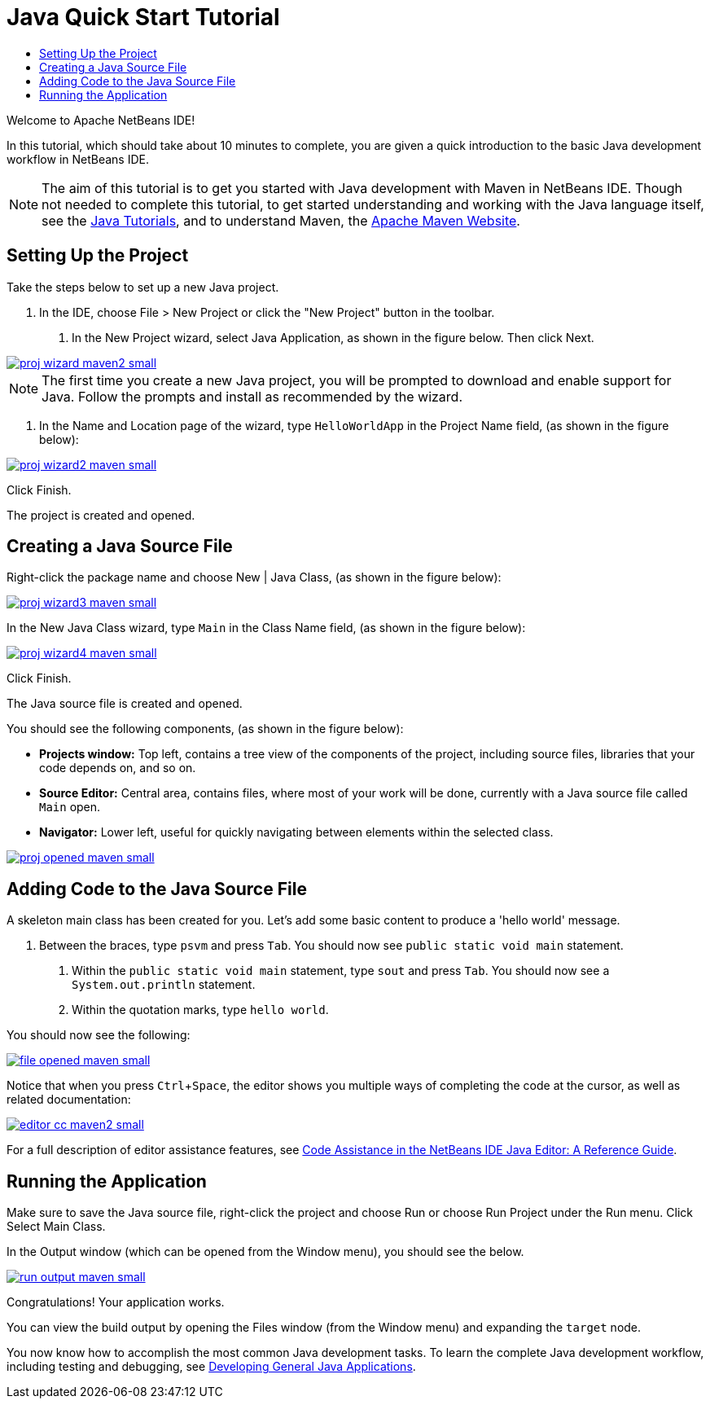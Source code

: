 // 
//     Licensed to the Apache Software Foundation (ASF) under one
//     or more contributor license agreements.  See the NOTICE file
//     distributed with this work for additional information
//     regarding copyright ownership.  The ASF licenses this file
//     to you under the Apache License, Version 2.0 (the
//     "License"); you may not use this file except in compliance
//     with the License.  You may obtain a copy of the License at
// 
//       http://www.apache.org/licenses/LICENSE-2.0
// 
//     Unless required by applicable law or agreed to in writing,
//     software distributed under the License is distributed on an
//     "AS IS" BASIS, WITHOUT WARRANTIES OR CONDITIONS OF ANY
//     KIND, either express or implied.  See the License for the
//     specific language governing permissions and limitations
//     under the License.
//

= Java Quick Start Tutorial
:jbake-type: tutorial
:jbake-tags: tutorials 
:jbake-status: published
:syntax: true
:icons: font
:source-highlighter: pygments
:icons: font
:toc: left
:toc-title:
:description: NetBeans IDE Java Quick Start Tutorial - Apache NetBeans
:keywords: Apache NetBeans, Tutorials, NetBeans IDE Java Quick Start Tutorial
:reviewed: 2023-02-25
:experimental:

Welcome to Apache NetBeans IDE!

In this tutorial, which should take about 10 minutes to complete, you are given a quick introduction to the basic Java development workflow in NetBeans IDE. 

NOTE: The aim of this tutorial is to get you started with Java development with Maven in NetBeans IDE. Though not needed to complete this tutorial, to get started understanding and working with the Java language itself, see the link:https://docs.oracle.com/javase/tutorial/index.html[Java Tutorials], and to understand Maven, the link:https://maven.apache.org[Apache Maven Website].

== Setting Up the Project 

Take the steps below to set up a new Java project.

1. In the IDE, choose File > New Project or click the "New Project" button in the toolbar.



. In the New Project wizard, select Java Application, as shown in the figure below. Then click Next.

[.feature]
--

image::images/proj-wizard-maven2-small.png[role="left", link="images/proj-wizard-maven2.png"]

--

NOTE: The first time you create a new Java project, you will be prompted to download and enable support for Java. Follow the prompts and install as recommended by the wizard.




. In the Name and Location page of the wizard, type `HelloWorldApp` in the Project Name field, (as shown in the figure below):

[.feature]
--

image::images/proj-wizard2-maven-small.png[role="left", link="images/proj-wizard2-maven.png"]

--
Click Finish.

The project is created and opened. 

== Creating a Java Source File

Right-click the package name and choose New | Java Class, (as shown in the figure below):

[.feature]
--

image::images/proj-wizard3-maven-small.png[role="left", link="images/proj-wizard3-maven.png"]

--

In the New Java Class wizard, type `Main` in the Class Name field, (as shown in the figure below): 

[.feature]
--

image::images/proj-wizard4-maven-small.png[role="left", link="images/proj-wizard4-maven.png"]

--

Click Finish.

The Java source file is created and opened. 

You should see the following components, (as shown in the figure below):

*  *Projects window:* Top left, contains a tree view of the components of the project, including source files, libraries that your code depends on, and so on.
*  *Source Editor:* Central area, contains files, where most of your work will be done, currently with a Java source file called `Main` open.
*  *Navigator:* Lower left, useful for quickly navigating between elements within the selected class.

[.feature]
--

image::images/proj-opened-maven-small.png[role="left", link="images/proj-opened-maven.png"]

--

== Adding Code to the Java Source File

A skeleton main class has been created for you. Let's add some basic content to produce a 'hello world' message.

1. Between the braces, type `psvm` and press kbd:[Tab]. You should now see `public static void main` statement. 



. Within the `public static void main` statement, type `sout` and press kbd:[Tab]. You should now see a `System.out.println` statement.



. Within the quotation marks, type `hello world`. 

You should now see the following:

[.feature]
--

image::images/file-opened-maven-small.png[role="left", link="images/file-opened-maven.png"]

--

Notice that when you press kbd:[Ctrl+Space], the editor shows you multiple ways of completing the code at the cursor, as well as related documentation:

[.feature]
--

image::images/editor-cc-maven2-small.png[role="left", link="images/editor-cc-maven2.png"]

--

For a full description of editor assistance features, see xref:editor-codereference.adoc[Code Assistance in the NetBeans IDE Java Editor: A Reference Guide].

== Running the Application

Make sure to save the Java source file, right-click the project and choose Run or choose Run Project under the Run menu. Click Select Main Class.

In the Output window (which can be opened from the Window menu), you should see the below.

image::images/run-output-maven-small.png[role="left", link="images/run-output-maven.png"]

Congratulations! Your application works.

You can view the build output by opening the Files window (from the Window menu) and expanding the `target` node.

You now know how to accomplish the most common Java development tasks. To learn the complete Java development workflow, including testing and debugging, see xref:javase-intro.adoc[Developing General Java Applications].
